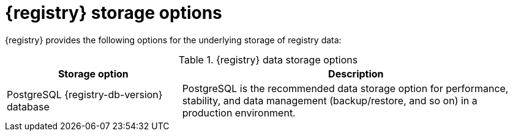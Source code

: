 // Metadata created by nebel

[id="registry-storage_{context}"]
= {registry} storage options

[role="_abstract"]
{registry} provides the following options for the underlying storage of registry data: 

.{registry} data storage options 
[%header,cols="2,4"] 
|===
|Storage option
|Description

ifdef::apicurio-registry[]
|In-memory
|The in-memory storage option is suitable for a development environment only. All data is lost when restarting {registry} with this storage. The PostgreSQL or Kafka storage option is recommended for a production environment.
endif::[]

|PostgreSQL {registry-db-version} database  
|PostgreSQL is the recommended data storage option for performance, stability, and data management (backup/restore, and so on) in a production environment.

ifdef::apicurio-registry[]
|Apache Kafka {registry-kafka-version}
endif::[]
ifdef::rh-service-registry[]
|{kafka-streams} {registry-streams-version} 
endif::[]
|Kafka storage is provided for production environments where database management expertise is not available, or where storage in Kafka is a specific requirement.
|===


[role="_additional-resources"]
.Additional resources
ifdef::apicurio-registry[]
* {installing-the-registry-docker}
* {installing-the-registry-openshift}
* {installing-the-registry-storage-openshift}
endif::[]
ifdef::rh-service-registry[]
* For more details on storage options, see link:{LinkServiceRegistryInstall}[{NameServiceRegistryInstall}].
endif::[]
